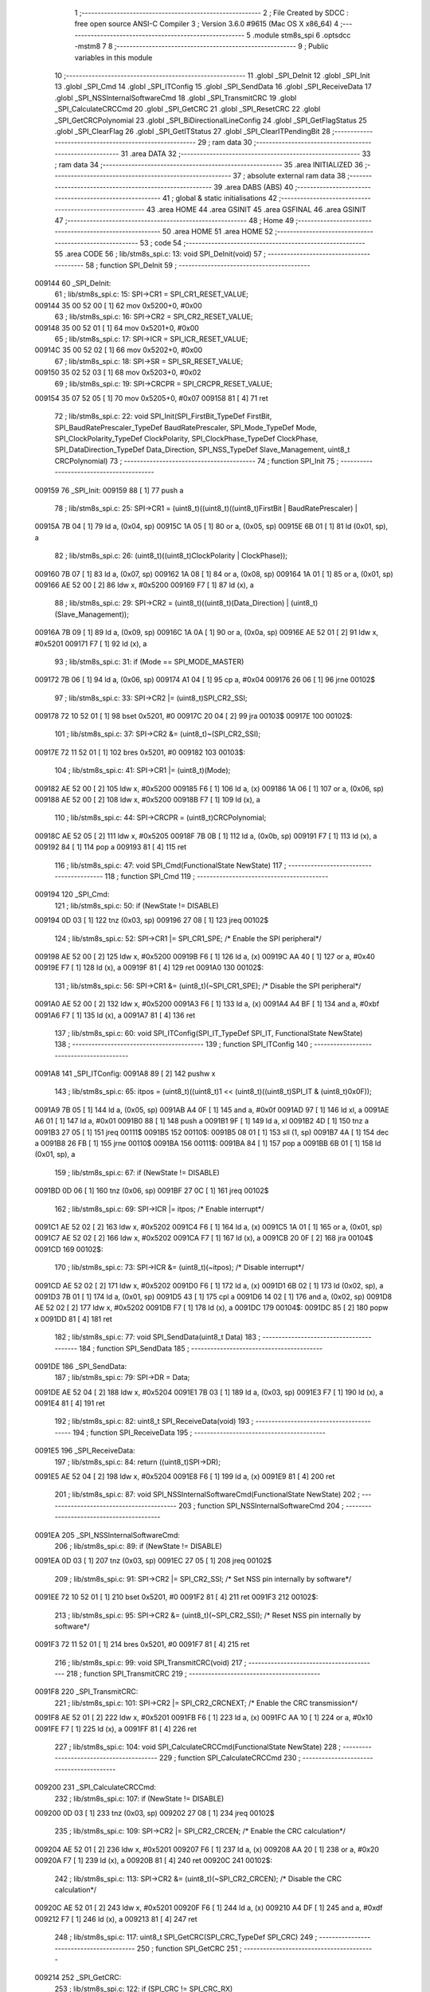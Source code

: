                                       1 ;--------------------------------------------------------
                                      2 ; File Created by SDCC : free open source ANSI-C Compiler
                                      3 ; Version 3.6.0 #9615 (Mac OS X x86_64)
                                      4 ;--------------------------------------------------------
                                      5 	.module stm8s_spi
                                      6 	.optsdcc -mstm8
                                      7 	
                                      8 ;--------------------------------------------------------
                                      9 ; Public variables in this module
                                     10 ;--------------------------------------------------------
                                     11 	.globl _SPI_DeInit
                                     12 	.globl _SPI_Init
                                     13 	.globl _SPI_Cmd
                                     14 	.globl _SPI_ITConfig
                                     15 	.globl _SPI_SendData
                                     16 	.globl _SPI_ReceiveData
                                     17 	.globl _SPI_NSSInternalSoftwareCmd
                                     18 	.globl _SPI_TransmitCRC
                                     19 	.globl _SPI_CalculateCRCCmd
                                     20 	.globl _SPI_GetCRC
                                     21 	.globl _SPI_ResetCRC
                                     22 	.globl _SPI_GetCRCPolynomial
                                     23 	.globl _SPI_BiDirectionalLineConfig
                                     24 	.globl _SPI_GetFlagStatus
                                     25 	.globl _SPI_ClearFlag
                                     26 	.globl _SPI_GetITStatus
                                     27 	.globl _SPI_ClearITPendingBit
                                     28 ;--------------------------------------------------------
                                     29 ; ram data
                                     30 ;--------------------------------------------------------
                                     31 	.area DATA
                                     32 ;--------------------------------------------------------
                                     33 ; ram data
                                     34 ;--------------------------------------------------------
                                     35 	.area INITIALIZED
                                     36 ;--------------------------------------------------------
                                     37 ; absolute external ram data
                                     38 ;--------------------------------------------------------
                                     39 	.area DABS (ABS)
                                     40 ;--------------------------------------------------------
                                     41 ; global & static initialisations
                                     42 ;--------------------------------------------------------
                                     43 	.area HOME
                                     44 	.area GSINIT
                                     45 	.area GSFINAL
                                     46 	.area GSINIT
                                     47 ;--------------------------------------------------------
                                     48 ; Home
                                     49 ;--------------------------------------------------------
                                     50 	.area HOME
                                     51 	.area HOME
                                     52 ;--------------------------------------------------------
                                     53 ; code
                                     54 ;--------------------------------------------------------
                                     55 	.area CODE
                                     56 ;	lib/stm8s_spi.c: 13: void SPI_DeInit(void)
                                     57 ;	-----------------------------------------
                                     58 ;	 function SPI_DeInit
                                     59 ;	-----------------------------------------
      009144                         60 _SPI_DeInit:
                                     61 ;	lib/stm8s_spi.c: 15: SPI->CR1    = SPI_CR1_RESET_VALUE;
      009144 35 00 52 00      [ 1]   62 	mov	0x5200+0, #0x00
                                     63 ;	lib/stm8s_spi.c: 16: SPI->CR2    = SPI_CR2_RESET_VALUE;
      009148 35 00 52 01      [ 1]   64 	mov	0x5201+0, #0x00
                                     65 ;	lib/stm8s_spi.c: 17: SPI->ICR    = SPI_ICR_RESET_VALUE;
      00914C 35 00 52 02      [ 1]   66 	mov	0x5202+0, #0x00
                                     67 ;	lib/stm8s_spi.c: 18: SPI->SR     = SPI_SR_RESET_VALUE;
      009150 35 02 52 03      [ 1]   68 	mov	0x5203+0, #0x02
                                     69 ;	lib/stm8s_spi.c: 19: SPI->CRCPR  = SPI_CRCPR_RESET_VALUE;
      009154 35 07 52 05      [ 1]   70 	mov	0x5205+0, #0x07
      009158 81               [ 4]   71 	ret
                                     72 ;	lib/stm8s_spi.c: 22: void SPI_Init(SPI_FirstBit_TypeDef FirstBit, SPI_BaudRatePrescaler_TypeDef BaudRatePrescaler, SPI_Mode_TypeDef Mode, SPI_ClockPolarity_TypeDef ClockPolarity, SPI_ClockPhase_TypeDef ClockPhase, SPI_DataDirection_TypeDef Data_Direction, SPI_NSS_TypeDef Slave_Management, uint8_t CRCPolynomial)
                                     73 ;	-----------------------------------------
                                     74 ;	 function SPI_Init
                                     75 ;	-----------------------------------------
      009159                         76 _SPI_Init:
      009159 88               [ 1]   77 	push	a
                                     78 ;	lib/stm8s_spi.c: 25: SPI->CR1 = (uint8_t)((uint8_t)((uint8_t)FirstBit | BaudRatePrescaler) |
      00915A 7B 04            [ 1]   79 	ld	a, (0x04, sp)
      00915C 1A 05            [ 1]   80 	or	a, (0x05, sp)
      00915E 6B 01            [ 1]   81 	ld	(0x01, sp), a
                                     82 ;	lib/stm8s_spi.c: 26: (uint8_t)((uint8_t)ClockPolarity | ClockPhase));
      009160 7B 07            [ 1]   83 	ld	a, (0x07, sp)
      009162 1A 08            [ 1]   84 	or	a, (0x08, sp)
      009164 1A 01            [ 1]   85 	or	a, (0x01, sp)
      009166 AE 52 00         [ 2]   86 	ldw	x, #0x5200
      009169 F7               [ 1]   87 	ld	(x), a
                                     88 ;	lib/stm8s_spi.c: 29: SPI->CR2 = (uint8_t)((uint8_t)(Data_Direction) | (uint8_t)(Slave_Management));
      00916A 7B 09            [ 1]   89 	ld	a, (0x09, sp)
      00916C 1A 0A            [ 1]   90 	or	a, (0x0a, sp)
      00916E AE 52 01         [ 2]   91 	ldw	x, #0x5201
      009171 F7               [ 1]   92 	ld	(x), a
                                     93 ;	lib/stm8s_spi.c: 31: if (Mode == SPI_MODE_MASTER)
      009172 7B 06            [ 1]   94 	ld	a, (0x06, sp)
      009174 A1 04            [ 1]   95 	cp	a, #0x04
      009176 26 06            [ 1]   96 	jrne	00102$
                                     97 ;	lib/stm8s_spi.c: 33: SPI->CR2 |= (uint8_t)SPI_CR2_SSI;
      009178 72 10 52 01      [ 1]   98 	bset	0x5201, #0
      00917C 20 04            [ 2]   99 	jra	00103$
      00917E                        100 00102$:
                                    101 ;	lib/stm8s_spi.c: 37: SPI->CR2 &= (uint8_t)~(SPI_CR2_SSI);
      00917E 72 11 52 01      [ 1]  102 	bres	0x5201, #0
      009182                        103 00103$:
                                    104 ;	lib/stm8s_spi.c: 41: SPI->CR1 |= (uint8_t)(Mode);
      009182 AE 52 00         [ 2]  105 	ldw	x, #0x5200
      009185 F6               [ 1]  106 	ld	a, (x)
      009186 1A 06            [ 1]  107 	or	a, (0x06, sp)
      009188 AE 52 00         [ 2]  108 	ldw	x, #0x5200
      00918B F7               [ 1]  109 	ld	(x), a
                                    110 ;	lib/stm8s_spi.c: 44: SPI->CRCPR = (uint8_t)CRCPolynomial;
      00918C AE 52 05         [ 2]  111 	ldw	x, #0x5205
      00918F 7B 0B            [ 1]  112 	ld	a, (0x0b, sp)
      009191 F7               [ 1]  113 	ld	(x), a
      009192 84               [ 1]  114 	pop	a
      009193 81               [ 4]  115 	ret
                                    116 ;	lib/stm8s_spi.c: 47: void SPI_Cmd(FunctionalState NewState)
                                    117 ;	-----------------------------------------
                                    118 ;	 function SPI_Cmd
                                    119 ;	-----------------------------------------
      009194                        120 _SPI_Cmd:
                                    121 ;	lib/stm8s_spi.c: 50: if (NewState != DISABLE)
      009194 0D 03            [ 1]  122 	tnz	(0x03, sp)
      009196 27 08            [ 1]  123 	jreq	00102$
                                    124 ;	lib/stm8s_spi.c: 52: SPI->CR1 |= SPI_CR1_SPE; /* Enable the SPI peripheral*/
      009198 AE 52 00         [ 2]  125 	ldw	x, #0x5200
      00919B F6               [ 1]  126 	ld	a, (x)
      00919C AA 40            [ 1]  127 	or	a, #0x40
      00919E F7               [ 1]  128 	ld	(x), a
      00919F 81               [ 4]  129 	ret
      0091A0                        130 00102$:
                                    131 ;	lib/stm8s_spi.c: 56: SPI->CR1 &= (uint8_t)(~SPI_CR1_SPE); /* Disable the SPI peripheral*/
      0091A0 AE 52 00         [ 2]  132 	ldw	x, #0x5200
      0091A3 F6               [ 1]  133 	ld	a, (x)
      0091A4 A4 BF            [ 1]  134 	and	a, #0xbf
      0091A6 F7               [ 1]  135 	ld	(x), a
      0091A7 81               [ 4]  136 	ret
                                    137 ;	lib/stm8s_spi.c: 60: void SPI_ITConfig(SPI_IT_TypeDef SPI_IT, FunctionalState NewState)
                                    138 ;	-----------------------------------------
                                    139 ;	 function SPI_ITConfig
                                    140 ;	-----------------------------------------
      0091A8                        141 _SPI_ITConfig:
      0091A8 89               [ 2]  142 	pushw	x
                                    143 ;	lib/stm8s_spi.c: 65: itpos = (uint8_t)((uint8_t)1 << (uint8_t)((uint8_t)SPI_IT & (uint8_t)0x0F));
      0091A9 7B 05            [ 1]  144 	ld	a, (0x05, sp)
      0091AB A4 0F            [ 1]  145 	and	a, #0x0f
      0091AD 97               [ 1]  146 	ld	xl, a
      0091AE A6 01            [ 1]  147 	ld	a, #0x01
      0091B0 88               [ 1]  148 	push	a
      0091B1 9F               [ 1]  149 	ld	a, xl
      0091B2 4D               [ 1]  150 	tnz	a
      0091B3 27 05            [ 1]  151 	jreq	00111$
      0091B5                        152 00110$:
      0091B5 08 01            [ 1]  153 	sll	(1, sp)
      0091B7 4A               [ 1]  154 	dec	a
      0091B8 26 FB            [ 1]  155 	jrne	00110$
      0091BA                        156 00111$:
      0091BA 84               [ 1]  157 	pop	a
      0091BB 6B 01            [ 1]  158 	ld	(0x01, sp), a
                                    159 ;	lib/stm8s_spi.c: 67: if (NewState != DISABLE)
      0091BD 0D 06            [ 1]  160 	tnz	(0x06, sp)
      0091BF 27 0C            [ 1]  161 	jreq	00102$
                                    162 ;	lib/stm8s_spi.c: 69: SPI->ICR |= itpos; /* Enable interrupt*/
      0091C1 AE 52 02         [ 2]  163 	ldw	x, #0x5202
      0091C4 F6               [ 1]  164 	ld	a, (x)
      0091C5 1A 01            [ 1]  165 	or	a, (0x01, sp)
      0091C7 AE 52 02         [ 2]  166 	ldw	x, #0x5202
      0091CA F7               [ 1]  167 	ld	(x), a
      0091CB 20 0F            [ 2]  168 	jra	00104$
      0091CD                        169 00102$:
                                    170 ;	lib/stm8s_spi.c: 73: SPI->ICR &= (uint8_t)(~itpos); /* Disable interrupt*/
      0091CD AE 52 02         [ 2]  171 	ldw	x, #0x5202
      0091D0 F6               [ 1]  172 	ld	a, (x)
      0091D1 6B 02            [ 1]  173 	ld	(0x02, sp), a
      0091D3 7B 01            [ 1]  174 	ld	a, (0x01, sp)
      0091D5 43               [ 1]  175 	cpl	a
      0091D6 14 02            [ 1]  176 	and	a, (0x02, sp)
      0091D8 AE 52 02         [ 2]  177 	ldw	x, #0x5202
      0091DB F7               [ 1]  178 	ld	(x), a
      0091DC                        179 00104$:
      0091DC 85               [ 2]  180 	popw	x
      0091DD 81               [ 4]  181 	ret
                                    182 ;	lib/stm8s_spi.c: 77: void SPI_SendData(uint8_t Data)
                                    183 ;	-----------------------------------------
                                    184 ;	 function SPI_SendData
                                    185 ;	-----------------------------------------
      0091DE                        186 _SPI_SendData:
                                    187 ;	lib/stm8s_spi.c: 79: SPI->DR = Data; 
      0091DE AE 52 04         [ 2]  188 	ldw	x, #0x5204
      0091E1 7B 03            [ 1]  189 	ld	a, (0x03, sp)
      0091E3 F7               [ 1]  190 	ld	(x), a
      0091E4 81               [ 4]  191 	ret
                                    192 ;	lib/stm8s_spi.c: 82: uint8_t SPI_ReceiveData(void)
                                    193 ;	-----------------------------------------
                                    194 ;	 function SPI_ReceiveData
                                    195 ;	-----------------------------------------
      0091E5                        196 _SPI_ReceiveData:
                                    197 ;	lib/stm8s_spi.c: 84: return ((uint8_t)SPI->DR); 
      0091E5 AE 52 04         [ 2]  198 	ldw	x, #0x5204
      0091E8 F6               [ 1]  199 	ld	a, (x)
      0091E9 81               [ 4]  200 	ret
                                    201 ;	lib/stm8s_spi.c: 87: void SPI_NSSInternalSoftwareCmd(FunctionalState NewState)
                                    202 ;	-----------------------------------------
                                    203 ;	 function SPI_NSSInternalSoftwareCmd
                                    204 ;	-----------------------------------------
      0091EA                        205 _SPI_NSSInternalSoftwareCmd:
                                    206 ;	lib/stm8s_spi.c: 89: if (NewState != DISABLE)
      0091EA 0D 03            [ 1]  207 	tnz	(0x03, sp)
      0091EC 27 05            [ 1]  208 	jreq	00102$
                                    209 ;	lib/stm8s_spi.c: 91: SPI->CR2 |= SPI_CR2_SSI; /* Set NSS pin internally by software*/
      0091EE 72 10 52 01      [ 1]  210 	bset	0x5201, #0
      0091F2 81               [ 4]  211 	ret
      0091F3                        212 00102$:
                                    213 ;	lib/stm8s_spi.c: 95: SPI->CR2 &= (uint8_t)(~SPI_CR2_SSI); /* Reset NSS pin internally by software*/
      0091F3 72 11 52 01      [ 1]  214 	bres	0x5201, #0
      0091F7 81               [ 4]  215 	ret
                                    216 ;	lib/stm8s_spi.c: 99: void SPI_TransmitCRC(void)
                                    217 ;	-----------------------------------------
                                    218 ;	 function SPI_TransmitCRC
                                    219 ;	-----------------------------------------
      0091F8                        220 _SPI_TransmitCRC:
                                    221 ;	lib/stm8s_spi.c: 101: SPI->CR2 |= SPI_CR2_CRCNEXT; /* Enable the CRC transmission*/
      0091F8 AE 52 01         [ 2]  222 	ldw	x, #0x5201
      0091FB F6               [ 1]  223 	ld	a, (x)
      0091FC AA 10            [ 1]  224 	or	a, #0x10
      0091FE F7               [ 1]  225 	ld	(x), a
      0091FF 81               [ 4]  226 	ret
                                    227 ;	lib/stm8s_spi.c: 104: void SPI_CalculateCRCCmd(FunctionalState NewState)
                                    228 ;	-----------------------------------------
                                    229 ;	 function SPI_CalculateCRCCmd
                                    230 ;	-----------------------------------------
      009200                        231 _SPI_CalculateCRCCmd:
                                    232 ;	lib/stm8s_spi.c: 107: if (NewState != DISABLE)
      009200 0D 03            [ 1]  233 	tnz	(0x03, sp)
      009202 27 08            [ 1]  234 	jreq	00102$
                                    235 ;	lib/stm8s_spi.c: 109: SPI->CR2 |= SPI_CR2_CRCEN; /* Enable the CRC calculation*/
      009204 AE 52 01         [ 2]  236 	ldw	x, #0x5201
      009207 F6               [ 1]  237 	ld	a, (x)
      009208 AA 20            [ 1]  238 	or	a, #0x20
      00920A F7               [ 1]  239 	ld	(x), a
      00920B 81               [ 4]  240 	ret
      00920C                        241 00102$:
                                    242 ;	lib/stm8s_spi.c: 113: SPI->CR2 &= (uint8_t)(~SPI_CR2_CRCEN); /* Disable the CRC calculation*/
      00920C AE 52 01         [ 2]  243 	ldw	x, #0x5201
      00920F F6               [ 1]  244 	ld	a, (x)
      009210 A4 DF            [ 1]  245 	and	a, #0xdf
      009212 F7               [ 1]  246 	ld	(x), a
      009213 81               [ 4]  247 	ret
                                    248 ;	lib/stm8s_spi.c: 117: uint8_t SPI_GetCRC(SPI_CRC_TypeDef SPI_CRC)
                                    249 ;	-----------------------------------------
                                    250 ;	 function SPI_GetCRC
                                    251 ;	-----------------------------------------
      009214                        252 _SPI_GetCRC:
                                    253 ;	lib/stm8s_spi.c: 122: if (SPI_CRC != SPI_CRC_RX)
      009214 0D 03            [ 1]  254 	tnz	(0x03, sp)
      009216 27 05            [ 1]  255 	jreq	00102$
                                    256 ;	lib/stm8s_spi.c: 124: crcreg = SPI->TXCRCR;  /* Get the Tx CRC register*/
      009218 AE 52 07         [ 2]  257 	ldw	x, #0x5207
      00921B F6               [ 1]  258 	ld	a, (x)
      00921C 81               [ 4]  259 	ret
      00921D                        260 00102$:
                                    261 ;	lib/stm8s_spi.c: 128: crcreg = SPI->RXCRCR; /* Get the Rx CRC register*/
      00921D AE 52 06         [ 2]  262 	ldw	x, #0x5206
      009220 F6               [ 1]  263 	ld	a, (x)
                                    264 ;	lib/stm8s_spi.c: 132: return crcreg;
      009221 81               [ 4]  265 	ret
                                    266 ;	lib/stm8s_spi.c: 135: void SPI_ResetCRC(void)
                                    267 ;	-----------------------------------------
                                    268 ;	 function SPI_ResetCRC
                                    269 ;	-----------------------------------------
      009222                        270 _SPI_ResetCRC:
                                    271 ;	lib/stm8s_spi.c: 139: SPI_CalculateCRCCmd(ENABLE);
      009222 4B 01            [ 1]  272 	push	#0x01
      009224 CD 92 00         [ 4]  273 	call	_SPI_CalculateCRCCmd
      009227 84               [ 1]  274 	pop	a
                                    275 ;	lib/stm8s_spi.c: 142: SPI_Cmd(ENABLE);
      009228 4B 01            [ 1]  276 	push	#0x01
      00922A CD 91 94         [ 4]  277 	call	_SPI_Cmd
      00922D 84               [ 1]  278 	pop	a
      00922E 81               [ 4]  279 	ret
                                    280 ;	lib/stm8s_spi.c: 150: uint8_t SPI_GetCRCPolynomial(void)
                                    281 ;	-----------------------------------------
                                    282 ;	 function SPI_GetCRCPolynomial
                                    283 ;	-----------------------------------------
      00922F                        284 _SPI_GetCRCPolynomial:
                                    285 ;	lib/stm8s_spi.c: 152: return SPI->CRCPR; /* Return the CRC polynomial register */
      00922F AE 52 05         [ 2]  286 	ldw	x, #0x5205
      009232 F6               [ 1]  287 	ld	a, (x)
      009233 81               [ 4]  288 	ret
                                    289 ;	lib/stm8s_spi.c: 160: void SPI_BiDirectionalLineConfig(SPI_Direction_TypeDef SPI_Direction)
                                    290 ;	-----------------------------------------
                                    291 ;	 function SPI_BiDirectionalLineConfig
                                    292 ;	-----------------------------------------
      009234                        293 _SPI_BiDirectionalLineConfig:
                                    294 ;	lib/stm8s_spi.c: 163: if (SPI_Direction != SPI_DIRECTION_RX)
      009234 0D 03            [ 1]  295 	tnz	(0x03, sp)
      009236 27 08            [ 1]  296 	jreq	00102$
                                    297 ;	lib/stm8s_spi.c: 165: SPI->CR2 |= SPI_CR2_BDOE; /* Set the Tx only mode*/
      009238 AE 52 01         [ 2]  298 	ldw	x, #0x5201
      00923B F6               [ 1]  299 	ld	a, (x)
      00923C AA 40            [ 1]  300 	or	a, #0x40
      00923E F7               [ 1]  301 	ld	(x), a
      00923F 81               [ 4]  302 	ret
      009240                        303 00102$:
                                    304 ;	lib/stm8s_spi.c: 169: SPI->CR2 &= (uint8_t)(~SPI_CR2_BDOE); /* Set the Rx only mode*/
      009240 AE 52 01         [ 2]  305 	ldw	x, #0x5201
      009243 F6               [ 1]  306 	ld	a, (x)
      009244 A4 BF            [ 1]  307 	and	a, #0xbf
      009246 F7               [ 1]  308 	ld	(x), a
      009247 81               [ 4]  309 	ret
                                    310 ;	lib/stm8s_spi.c: 174: FlagStatus SPI_GetFlagStatus(SPI_Flag_TypeDef SPI_FLAG)
                                    311 ;	-----------------------------------------
                                    312 ;	 function SPI_GetFlagStatus
                                    313 ;	-----------------------------------------
      009248                        314 _SPI_GetFlagStatus:
                                    315 ;	lib/stm8s_spi.c: 178: if ((SPI->SR & (uint8_t)SPI_FLAG) != (uint8_t)RESET)
      009248 AE 52 03         [ 2]  316 	ldw	x, #0x5203
      00924B F6               [ 1]  317 	ld	a, (x)
      00924C 14 03            [ 1]  318 	and	a, (0x03, sp)
      00924E 4D               [ 1]  319 	tnz	a
      00924F 27 03            [ 1]  320 	jreq	00102$
                                    321 ;	lib/stm8s_spi.c: 180: status = SET; /* SPI_FLAG is set */
      009251 A6 01            [ 1]  322 	ld	a, #0x01
      009253 81               [ 4]  323 	ret
      009254                        324 00102$:
                                    325 ;	lib/stm8s_spi.c: 184: status = RESET; /* SPI_FLAG is reset*/
      009254 4F               [ 1]  326 	clr	a
                                    327 ;	lib/stm8s_spi.c: 188: return status;
      009255 81               [ 4]  328 	ret
                                    329 ;	lib/stm8s_spi.c: 191: void SPI_ClearFlag(SPI_Flag_TypeDef SPI_FLAG)
                                    330 ;	-----------------------------------------
                                    331 ;	 function SPI_ClearFlag
                                    332 ;	-----------------------------------------
      009256                        333 _SPI_ClearFlag:
                                    334 ;	lib/stm8s_spi.c: 193: SPI->SR = (uint8_t)(~SPI_FLAG);
      009256 7B 03            [ 1]  335 	ld	a, (0x03, sp)
      009258 43               [ 1]  336 	cpl	a
      009259 AE 52 03         [ 2]  337 	ldw	x, #0x5203
      00925C F7               [ 1]  338 	ld	(x), a
      00925D 81               [ 4]  339 	ret
                                    340 ;	lib/stm8s_spi.c: 196: ITStatus SPI_GetITStatus(SPI_IT_TypeDef SPI_IT)
                                    341 ;	-----------------------------------------
                                    342 ;	 function SPI_GetITStatus
                                    343 ;	-----------------------------------------
      00925E                        344 _SPI_GetITStatus:
      00925E 52 03            [ 2]  345 	sub	sp, #3
                                    346 ;	lib/stm8s_spi.c: 204: itpos = (uint8_t)((uint8_t)1 << ((uint8_t)SPI_IT & (uint8_t)0x0F));
      009260 7B 06            [ 1]  347 	ld	a, (0x06, sp)
      009262 A4 0F            [ 1]  348 	and	a, #0x0f
      009264 97               [ 1]  349 	ld	xl, a
      009265 A6 01            [ 1]  350 	ld	a, #0x01
      009267 88               [ 1]  351 	push	a
      009268 9F               [ 1]  352 	ld	a, xl
      009269 4D               [ 1]  353 	tnz	a
      00926A 27 05            [ 1]  354 	jreq	00116$
      00926C                        355 00115$:
      00926C 08 01            [ 1]  356 	sll	(1, sp)
      00926E 4A               [ 1]  357 	dec	a
      00926F 26 FB            [ 1]  358 	jrne	00115$
      009271                        359 00116$:
      009271 84               [ 1]  360 	pop	a
      009272 6B 03            [ 1]  361 	ld	(0x03, sp), a
                                    362 ;	lib/stm8s_spi.c: 207: itmask1 = (uint8_t)((uint8_t)SPI_IT >> (uint8_t)4);
      009274 7B 06            [ 1]  363 	ld	a, (0x06, sp)
      009276 4E               [ 1]  364 	swap	a
      009277 A4 0F            [ 1]  365 	and	a, #0x0f
      009279 97               [ 1]  366 	ld	xl, a
                                    367 ;	lib/stm8s_spi.c: 209: itmask2 = (uint8_t)((uint8_t)1 << itmask1);
      00927A A6 01            [ 1]  368 	ld	a, #0x01
      00927C 88               [ 1]  369 	push	a
      00927D 9F               [ 1]  370 	ld	a, xl
      00927E 4D               [ 1]  371 	tnz	a
      00927F 27 05            [ 1]  372 	jreq	00118$
      009281                        373 00117$:
      009281 08 01            [ 1]  374 	sll	(1, sp)
      009283 4A               [ 1]  375 	dec	a
      009284 26 FB            [ 1]  376 	jrne	00117$
      009286                        377 00118$:
      009286 84               [ 1]  378 	pop	a
      009287 6B 02            [ 1]  379 	ld	(0x02, sp), a
                                    380 ;	lib/stm8s_spi.c: 211: enablestatus = (uint8_t)((uint8_t)SPI->SR & itmask2);
      009289 AE 52 03         [ 2]  381 	ldw	x, #0x5203
      00928C F6               [ 1]  382 	ld	a, (x)
      00928D 14 02            [ 1]  383 	and	a, (0x02, sp)
      00928F 6B 01            [ 1]  384 	ld	(0x01, sp), a
                                    385 ;	lib/stm8s_spi.c: 213: if (((SPI->ICR & itpos) != RESET) && enablestatus)
      009291 AE 52 02         [ 2]  386 	ldw	x, #0x5202
      009294 F6               [ 1]  387 	ld	a, (x)
      009295 14 03            [ 1]  388 	and	a, (0x03, sp)
      009297 4D               [ 1]  389 	tnz	a
      009298 27 07            [ 1]  390 	jreq	00102$
      00929A 0D 01            [ 1]  391 	tnz	(0x01, sp)
      00929C 27 03            [ 1]  392 	jreq	00102$
                                    393 ;	lib/stm8s_spi.c: 216: pendingbitstatus = SET;
      00929E A6 01            [ 1]  394 	ld	a, #0x01
                                    395 ;	lib/stm8s_spi.c: 221: pendingbitstatus = RESET;
      0092A0 21                     396 	.byte 0x21
      0092A1                        397 00102$:
      0092A1 4F               [ 1]  398 	clr	a
      0092A2                        399 00103$:
                                    400 ;	lib/stm8s_spi.c: 224: return  pendingbitstatus;
      0092A2 5B 03            [ 2]  401 	addw	sp, #3
      0092A4 81               [ 4]  402 	ret
                                    403 ;	lib/stm8s_spi.c: 227: void SPI_ClearITPendingBit(SPI_IT_TypeDef SPI_IT)
                                    404 ;	-----------------------------------------
                                    405 ;	 function SPI_ClearITPendingBit
                                    406 ;	-----------------------------------------
      0092A5                        407 _SPI_ClearITPendingBit:
                                    408 ;	lib/stm8s_spi.c: 234: itpos = (uint8_t)((uint8_t)1 << (uint8_t)((uint8_t)(SPI_IT & (uint8_t)0xF0) >> 4));
      0092A5 7B 03            [ 1]  409 	ld	a, (0x03, sp)
      0092A7 A4 F0            [ 1]  410 	and	a, #0xf0
      0092A9 4E               [ 1]  411 	swap	a
      0092AA A4 0F            [ 1]  412 	and	a, #0x0f
      0092AC 97               [ 1]  413 	ld	xl, a
      0092AD A6 01            [ 1]  414 	ld	a, #0x01
      0092AF 88               [ 1]  415 	push	a
      0092B0 9F               [ 1]  416 	ld	a, xl
      0092B1 4D               [ 1]  417 	tnz	a
      0092B2 27 05            [ 1]  418 	jreq	00104$
      0092B4                        419 00103$:
      0092B4 08 01            [ 1]  420 	sll	(1, sp)
      0092B6 4A               [ 1]  421 	dec	a
      0092B7 26 FB            [ 1]  422 	jrne	00103$
      0092B9                        423 00104$:
      0092B9 84               [ 1]  424 	pop	a
                                    425 ;	lib/stm8s_spi.c: 236: SPI->SR = (uint8_t)(~itpos);
      0092BA 43               [ 1]  426 	cpl	a
      0092BB AE 52 03         [ 2]  427 	ldw	x, #0x5203
      0092BE F7               [ 1]  428 	ld	(x), a
      0092BF 81               [ 4]  429 	ret
                                    430 	.area CODE
                                    431 	.area INITIALIZER
                                    432 	.area CABS (ABS)
